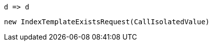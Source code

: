 [source, csharp]
----
d => d
----
[source, csharp]
----
new IndexTemplateExistsRequest(CallIsolatedValue)
----

